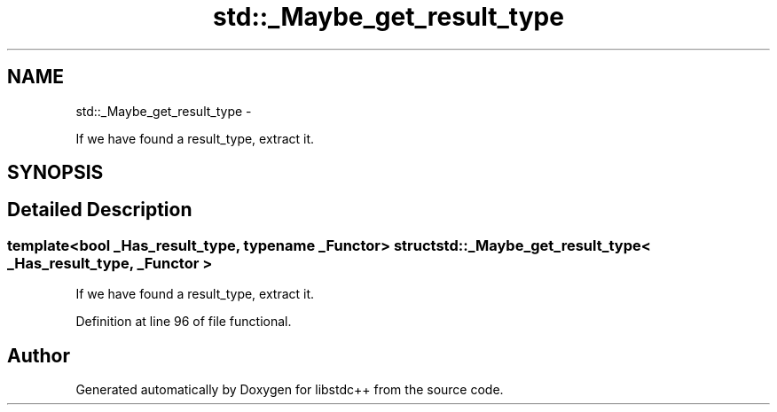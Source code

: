 .TH "std::_Maybe_get_result_type" 3 "Sun Oct 10 2010" "libstdc++" \" -*- nroff -*-
.ad l
.nh
.SH NAME
std::_Maybe_get_result_type \- 
.PP
If we have found a result_type, extract it.  

.SH SYNOPSIS
.br
.PP
.SH "Detailed Description"
.PP 

.SS "template<bool _Has_result_type, typename _Functor> struct std::_Maybe_get_result_type< _Has_result_type, _Functor >"
If we have found a result_type, extract it. 
.PP
Definition at line 96 of file functional.

.SH "Author"
.PP 
Generated automatically by Doxygen for libstdc++ from the source code.
